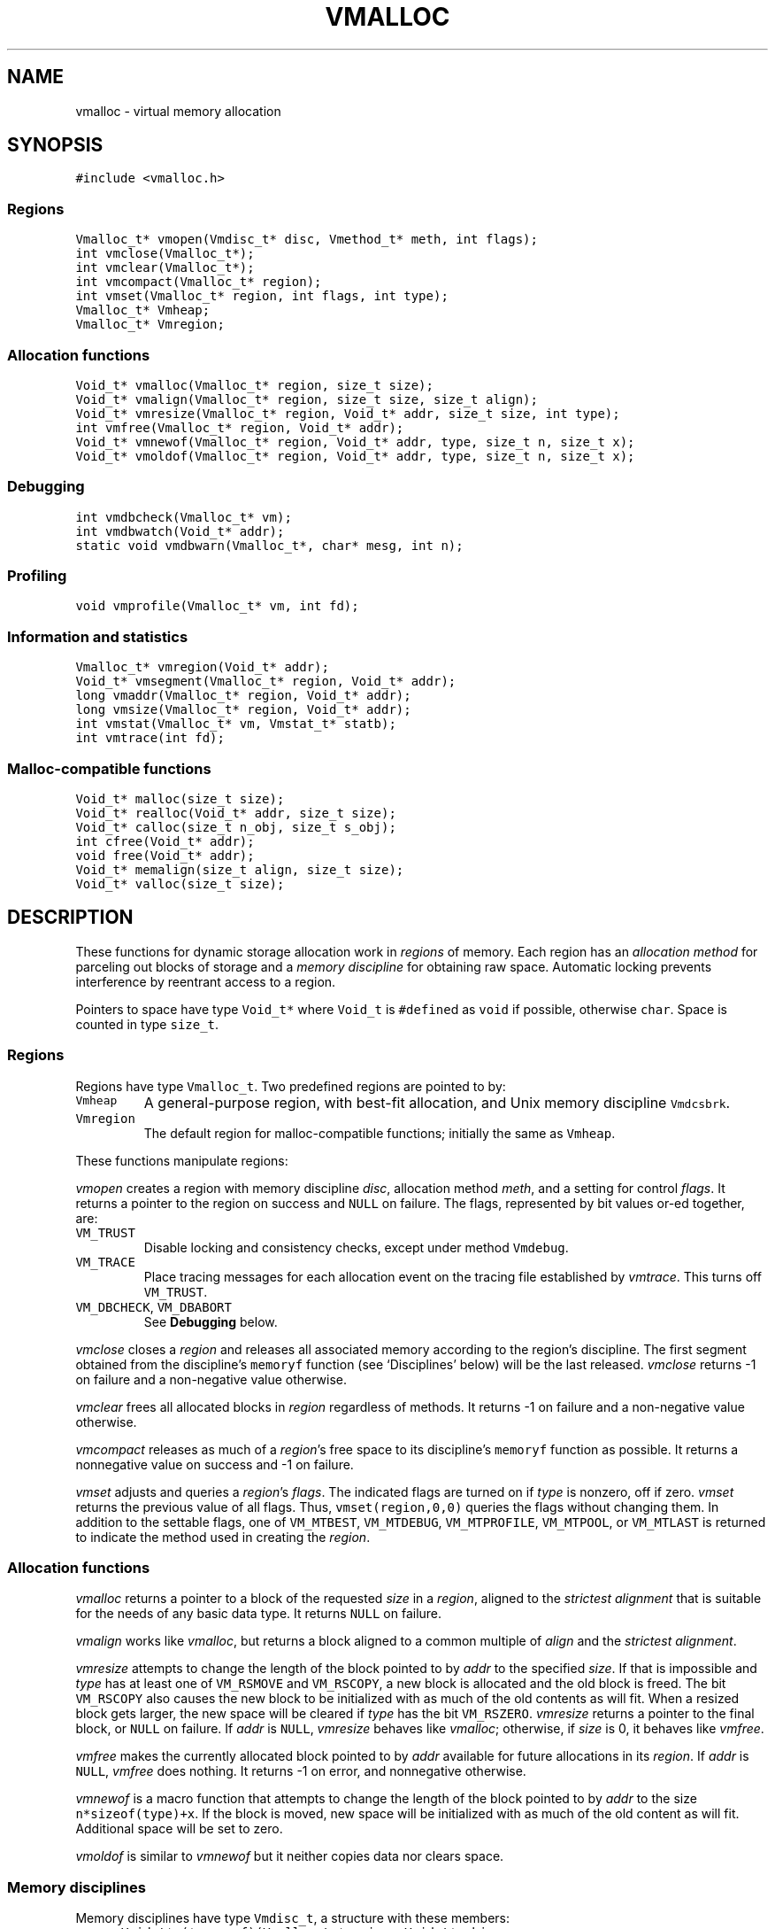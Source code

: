 .de MW
\f5\\$1\fP
..
.TH VMALLOC 3 "16 January 1994"
.SH NAME
vmalloc \- virtual memory allocation
.SH SYNOPSIS
.MW "#include <vmalloc.h>"
.SS Regions
.nf
.MW "Vmalloc_t* vmopen(Vmdisc_t* disc, Vmethod_t* meth, int flags);"
.MW "int vmclose(Vmalloc_t*);"
.MW "int vmclear(Vmalloc_t*);"
.MW "int vmcompact(Vmalloc_t* region);"
.MW "int vmset(Vmalloc_t* region, int flags, int type);"
.MW "Vmalloc_t* Vmheap;"
.MW "Vmalloc_t* Vmregion;"
.fi
.SS "Allocation functions"
.nf
.MW "Void_t* vmalloc(Vmalloc_t* region, size_t size);"
.MW "Void_t* vmalign(Vmalloc_t* region, size_t size, size_t align);"
.MW "Void_t* vmresize(Vmalloc_t* region, Void_t* addr, size_t size, int type);"
.MW "int vmfree(Vmalloc_t* region, Void_t* addr);"
.MW "Void_t* vmnewof(Vmalloc_t* region, Void_t* addr, type, size_t n, size_t x);"
.MW "Void_t* vmoldof(Vmalloc_t* region, Void_t* addr, type, size_t n, size_t x);"
.fi
.SS "Debugging"
.nf
.MW "int vmdbcheck(Vmalloc_t* vm);"
.MW "int vmdbwatch(Void_t* addr);"
.MW "static void vmdbwarn(Vmalloc_t*, char* mesg, int n);"
.fi
.SS "Profiling"
.nf
.MW "void vmprofile(Vmalloc_t* vm, int fd);"
.fi
.SS "Information and statistics"
.nf
.MW "Vmalloc_t* vmregion(Void_t* addr);"
.MW "Void_t* vmsegment(Vmalloc_t* region, Void_t* addr);"
.MW "long vmaddr(Vmalloc_t* region, Void_t* addr);"
.MW "long vmsize(Vmalloc_t* region, Void_t* addr);"
.MW "int vmstat(Vmalloc_t* vm, Vmstat_t* statb);"
.MW "int vmtrace(int fd);"
.fi
.SS "Malloc-compatible functions"
.nf
.MW "Void_t* malloc(size_t size);"
.MW "Void_t* realloc(Void_t* addr, size_t size);"
.MW "Void_t* calloc(size_t n_obj, size_t s_obj);"
.MW "int cfree(Void_t* addr);"
.MW "void free(Void_t* addr);"
.MW "Void_t* memalign(size_t align, size_t size);"
.MW "Void_t* valloc(size_t size);"
.fi
.SH DESCRIPTION
These functions for dynamic storage allocation work in
\fIregions\fP of memory.
Each region has an \fIallocation method\fP
for parceling out blocks of storage and a
\fImemory discipline\fP for obtaining raw space.
Automatic locking prevents interference by reentrant
access to a region.
.PP
Pointers to space have type \f5Void_t*\fP
where \f5Void_t\fP is \f5#define\fPd as \f5void\fP if possible, otherwise \f5char\fP.
Space is counted in type \f5size_t\fP.

.ne 4
.SS Regions
Regions have type \f5Vmalloc_t\fP.
Two predefined regions are pointed to by:
.TP
.MW Vmheap
A general-purpose region, with best-fit
allocation, and Unix memory discipline \f5Vmdcsbrk\fP.
.TP
.MW Vmregion
The default region for malloc-compatible functions; initially
the same as \f5Vmheap\fP.
.PP
These functions manipulate regions:
.PP
.I vmopen
creates a region with memory discipline \fIdisc\fP,
allocation method \fImeth\fP,
and a setting for control \fIflags\fP.
It returns a pointer to the region on success and \f5NULL\fP on failure.
The flags, represented by bit values or-ed together, are:
.TP
.MW VM_TRUST
Disable locking and consistency checks, except under method \f5Vmdebug\fP.
.TP
.MW VM_TRACE
Place tracing messages for each allocation event
on the tracing file established by \fIvmtrace\fP.
This turns off \f5VM_TRUST\fP.
.TP
\f5VM_DBCHECK\fP, \f5VM_DBABORT\fP
.br
See \fBDebugging\fP below.
.PP
.I vmclose
closes a \fIregion\fP and releases all associated memory
according to the region's discipline.
The first segment obtained from the discipline's
\f5memoryf\fP function (see `Disciplines' below) will be the last released.
\fIvmclose\fP returns \-1 on failure and a non-negative value otherwise.
.PP
.I vmclear
frees all allocated blocks in \fIregion\fP regardless of methods.
It returns \-1 on failure and a non-negative value otherwise.
.PP
.I vmcompact
releases as much of a \fIregion\fP's
free space to its discipline's \f5memoryf\fP
function as possible.
It returns a nonnegative value on success and \-1 on failure.
.PP
.I vmset
adjusts and queries a \fIregion\fP's \fIflags\fP.
The indicated flags are turned on if \fItype\fP is nonzero, off if zero.
\fIvmset\fP returns the previous value of all flags.
Thus, \f5vmset(region,0,0)\fP queries the flags without changing them.
In addition to the settable flags, one of
\f5VM_MTBEST\fP, \f5VM_MTDEBUG\fP, \f5VM_MTPROFILE\fP,
\f5VM_MTPOOL\fP, or \f5VM_MTLAST\fP
is returned to indicate the method used in creating the \fIregion\fP.

.SS "Allocation functions"
.I vmalloc
returns a pointer to a block of the requested \fIsize\fP
in a \fIregion\fP, aligned to the \fIstrictest alignment\fP
that is suitable for the needs of any basic data type.
It returns \f5NULL\fP on failure.
.PP
.I vmalign
works like \fIvmalloc\fP, but returns a block aligned to a common
multiple of \fIalign\fP and the \fIstrictest alignment\fP.
.PP
.I vmresize
attempts to change the length of the block pointed to by
\fIaddr\fP to the specified \fIsize\fP.
If that is impossible and \fItype\fP has
at least one of \f5VM_RSMOVE\fP and \f5VM_RSCOPY\fP,
a new block is allocated and the old block is freed.
The bit \f5VM_RSCOPY\fP also causes
the new block to be initialized with
as much of the old contents as will fit.
When a resized block gets larger, the new space will be cleared
if \fItype\fP has the bit \f5VM_RSZERO\fP.
\fIvmresize\fP
returns a pointer to the final block, or \f5NULL\fP on failure.
If \fIaddr\fP is \f5NULL\fP, \fIvmresize\fP behaves like \fIvmalloc\fP;
otherwise, if \fIsize\fP is 0, it behaves like \fIvmfree\fP.
.PP
.I vmfree
makes the currently allocated block pointed to by
\fIaddr\fP available for future allocations in its \fIregion\fP.
If \fIaddr\fP is \f5NULL\fP, \fIvmfree\fP does nothing.
It returns \-1 on error, and nonnegative otherwise.
.PP
.I vmnewof
is a macro function that attempts to change the length of
the block pointed to by \fIaddr\fP to the size \f5n*sizeof(type)+x\fP.
If the block is moved, new space will be initialized with as much of the
old content as will fit.
Additional space will be set to zero.
.PP
.I vmoldof
is similar to \fIvmnewof\fP but it neither copies data nor clears space.
.SS "Memory disciplines"
Memory disciplines have type \f5Vmdisc_t\fP,
a structure with these members:
.in +.5i
.nf
.MW "Void_t* (*memoryf)(Vmalloc_t *region, Void_t* obj,"
.ti +.5i
.MW "size_t csz, size_t nsz, Vmdisc_t *disc);"
.MW "int (*exceptf)(Vmalloc_t *region, int type, Void_t* obj, Vmdisc_t *disc);"
.MW "int round;"
.fi
.in -.5i
.TP
.MW round 
If this value is positive, all size arguments to the
\f5memoryf\fP function will be multiples of it.
.TP
.MW memoryf
Points to a function to get or release segments of space for the
\fIregion\fP.
.TP
.MW exceptf
If this pointer is not \f5NULL\fP,
the function it points to is called to announce
events in a \fIregion\fP.
.PP
There are two standard disciplines.
In both,
\f5round\fP is 0, and \f5exceptf\fP is \f5NULL\fP.
.TP
.MW Vmdcsbrk
A discipline whose \f5memoryf\fP function gets space from \fIsbrk\fP(2).
.br
.ns
.TP
.MW Vmdcheap
A discipline whose \f5memoryf\fP function gets space from the region \f5Vmheap\fP.
A region with \f5Vmdcheap\fP discipline and \f5Vmlast\fP
allocation is good for building throwaway data structures.
.PP
A \fImemoryf\fP
function returns a pointer to a memory segment on success, and \f5NULL\fP on failure.
If \fIcsz\fP is 0, the function returns a new segment of size \fInsz\fP.
Otherwise, the function attempts to change the length of the segment
pointed to by \fIaddr\fP from \fIcsz\fP to \fInsz\fP.
If this is successful, \f5memoryf\fP should return \fIaddr\fP (even if \fInsz\fP is 0).
.PP
An \fIexceptf\fP
function is called for events identified by \fItype\fP, which is coded thus:
.TP
.MW VM_OPEN
A new region is being opened.
If \fIexceptf\fP returns a zero value, the region opening proceeds normally.
A negative return value causes \fIvmopen\fP to terminate with failure.
A positive return value indicates that the new region is to manipulate memory
already initialized by a previous \fIvmopen\fP call
(perhaps by a different process on persistent or shared memory).
In this case, the argument \f5(Void_t**)\fP\fIobj\fP should
return the initial segment (which is of type \f5(Void_t*)\fP).
\fIvmopen\fP will return failure if this segment is not returned or if it
has not been properly initialized.
.TP
.MW VM_CLOSE
The region is being closed.
If the \fIexceptf\fP
function returns a negative value, the close will fail.
.TP
.MW VM_NOMEM
An attempt to extend the region by the amount
\f5(size_t)\fP\fIobj\fP failed. The region is unlocked, so the
\fIexceptf\fP function may free blocks.
If the function returns a positive value the memory
request will be repeated.
If zero, the allocation method
will again invoke \fImemoryf\fP to get space.
If negative, the allocation request will fail.
.TP
.MW VM_BADADDR
Address \fIobj\fP, given to \fIvmfree\fP or \fIvmresize\fP,
does not point to an allocated block from the region.
The respective call will fail.

.SS "Allocation methods"
There are five methods, of type \f5Vmethod_t*\fP:
.TP
.MW Vmbest
An approximately best-fit allocation strategy.
.TP
.MW Vmlast
A strategy for building structures that are only deleted in whole.
Only the latest allocated block can be freed or resized.
This means that after a block \f5a\fP is allocated,
all previously allocated blocks are frozen (see also \fIvmclear\fP)
and only \f5a\fP can ever be freed or resized.
.TP
.MW Vmpool
A strategy for blocks of one size,
set by the first \fIvmalloc\fP call after \fIvmopen\fP or \fIvmclear\fP.
.TP
.MW Vmdebug
An allocation strategy with extra-stringent checking and locking
regardless of the \f5VM_TRUST\fP flag.
It is useful for finding misuses of dynamically allocated
memory, such as writing beyond the boundary of a block, or
freeing a block twice.
.ne 3
.TP
.MW Vmprofile
An allocation method that records and prints summaries of memory usage.

.SS Debugging
The method \f5Vmdebug\fP is used to debug common memory violation problems.
When a problem is found,
a warning message is written to file descriptor 2 (standard error).
In addition, if flag \f5VM_DBABORT\fP is on,
the program is terminated by calling \fIabort\fP(2).
Each message is a line of self-explanatory fields separated by colons.
The optional flag \f5-DVMFL\fP, if used during compilation,
enables recording of file names and line numbers.
The following functions work with method \f5Vmdebug\fP.
.PP
.I vmdbcheck
checks an entire \fIregion\fP
for block boundary violations and other inconsistencies.  It calls
\fIvmdbwarn\fP when errors are found.
If flag \f5VM_DBCHECK\fP is on for the region, 
\fIvmdbcheck\fP is called at each invocation of
\fIvmalloc\fP, \fIvmfree\fP, or \fIvmresize\fP.
.PP
.I vmdbwatch
causes address \fIaddr\fP
to be watched, and reported whenever met in
\fIvmalloc\fP, \fIvmresize\fP or \fIvmfree\fP.
The watch list has finite size and if it becomes full,
watches will be removed in a first-in-first-out fashion.
If \fIaddr\fP is \f5NULL\fP,
all current watches are canceled.
\fIvmdbwatch\fP returns the watch bumped out due to an insertion
into a full list or \f5NULL\fP otherwise.
.PP
.I vmdbwarn
is an internal function that processes
warning messages for discovered errors.
It can't be called from outside the \fIvmalloc\fP package,
but is a good place to plant debugger traps because
control goes there at every trouble.

.SS "Profiling"
The method \f5Vmprofile\fP is used to profile memory usage.
Profiling data are maintained in private memory of a process so
\f5Vmprofile\fP should be avoided from regions manipulating
persistent or shared memory.
The optional flag \f5-DVMFL\fP, if used during compilation,
enables recording of file names and line numbers.
.PP
.I vmprofile
prints memory usage summary.
The summary is restricted to region \fIvm\fP if \fIvm\fP is not \f5NULL\fP;
otherwise, it is for all regions created with \f5Vmprofile\fP.
Summary records are written to file descriptor \fIfd\fP as lines with
colon-separated fields. Here are some of the fields:
.TP
.I n_alloc,n_free:
Number of allocation and free calls respectively. Note that a resize
operation is coded as a free and an allocation.
.TP
.I s_alloc,s_free:
Total amounts allocated and freed. The difference between these numbers
is the amount of space not yet freed.
.TP
.I max_busy, extent:
These fields are only with the summary record for region.
They show the maximum busy space at any time and the extent of the region.

.SS "Information and statistics"
.I vmregion
returns the region to which the block pointed to by
\fIaddr\fP belongs.
This works only in regions that allocate with
\f5Vmbest\fP, \f5Vmdebug\fP or \f5Vmprofile\fP.
If multiple regions manipulate the same segment of memory,
\fIvmregion\fP returns the region that causes the creation that memory segment.
.PP
.I vmsegment
finds if some segment of memory in \fIregion\fP
contains the address \fIaddr\fP.
It returns the address of a found segment or \f5NULL\fP if none found.
.PP
.I vmaddr
checks whether \fIaddr\fP
points to an address within some allocated block of the given region.
If not, it returns \-1.
If so, it returns the offset from the beginning of the block.
The function does not work for a \f5Vmlast\fP region except
on the latest allocated block.
.PP
.I vmsize
returns the size of the allocated block pointed to by \fIaddr\fP.
It returns \-1 if \fIaddr\fP
does not point to a valid block in the region.
Sizes may be padded beyond that requested; in
particular no block has size 0.
The function does not work for a \f5Vmlast\fP region except
on the latest allocated block.
.PP
.I vmstat
gathers statistics on the given \fIregion\fP and returns that
information in the \f5Vmstat_t\fP structure pointed to by \fIstatb\fP.
A \f5Vmstat_t\fP structure has at least these members:
.in +.5i
.nf
.ta \w'\f5size_t  \fP'u +\w'\f5extent    \fP'u
.MW "int	n_busy;	/* number of busy blocks */
.MW "int	n_free;	/* number of free blocks */
.MW "size_t	s_busy;	/* total busy space */
.MW "size_t	s_free;	/* total free space */
.MW "size_t	m_busy;	/* maximum size of busy block */
.MW "size_t	m_free;	/* maximum size of free block */
.MW "int	n_seg;	/* number of segments in region */
.MW "size_t	extent;	/* total size of the region */
.fi
.in -.5i
.PP
Bookeeping overhead is counted in \f5extent\fP,
but not in \f5s_busy\fP or \f5s_free\fP.
.PP
.I vmtrace
establishes file descriptor \fIfd\fP
as the trace file and returns
the previous value of the trace file descriptor.
The trace descriptor is initially invalid.
Output is sent to the trace file by successful allocation
events when flag \f5VM_TRACE\fP is on.
.PP
Tools for analyzing traces are described in \fImtreplay\fP(1).
The trace record for an allocation event
is a line with colon-separated fields, four numbers and one string.
.TP
.I old
Zero for a fresh allocation;
the address argument for freeing and resizing.
.TP
.I new
Zero for freeing;
the address returned by allocation or resizing.
.TP
.I size
The size argument for allocation or resizing;
the size freed by freeing.
Sizes may differ due to padding for alignment.
.TP
.I region
The address of the affected region.
.TP
.I method
A string that tells the region's method:
\f5best\fP, \f5last\fP, \f5pool\fP, \f5profile\fP, or \f5debug\fP.

.SS "Malloc-compatible functions"
Functions in this set work in region \f5Vmregion\fP
and provide the behaviors of \fImalloc\fP(3).
The functions
\fImemalign\fP and \fIvalloc\fP are like \fIvmalign\fP
with the \fIregion\fP argument fixed to \f5Vmregion\fP; 
\fIvalloc\fP further restricts alignment to page boundaries.
.PP
The \fImalloc\fP functions are instrumented for run-time debugging,
profiling and tracing.
When these modes are enable, time and space performance will be affected.
For accurate reporting of files and line numbers,
code should include \f5vmalloc.h\fP and compile with \f5-DVMFL\fP.

The following environment variables drive different modes:
.TP
.I VMETHOD
This defines the method to use for allocation.
Its value should be one of the strings:
\fIVmbest, Vmdebug, Vmprofile, Vmlast, Vmpool\fP.
The 'V' can be in lower case.
.TP
.I VMDEBUG
This is ignored if
a method other than \f5Vmdebug\fP has been selected with \fIVMETHOD\fP.
\fIVMDEBUG\fP can be any combination of `a',
a decimal number and a list of hexadecimal numbers.
`a' causes the program to abort on any discovered allocation error.
A hexadecimal number starts with either \fI0x\fP or \fI0X\fP
and defines an address to watch (see \fIvmdbwatch\fP).
Any other number is taken to be decimal and defines a period \fIp\fP
to check the arena for integrity. The default period is 1, ie, the
arena is checked on every call to a \fImalloc\fP function.
Other letters not part of the defined set are ignored.
.TP
.I VMPROFILE
This is ignored if a method other than \f5Vmprofile\fP
has been selected by \fIVMETHOD\fP or \fIVMDEBUG\fP.
\fIVMPROFILE\fP defines a file name to store profile data.
Each instance of the pattern `%p' found in \fIVMPROFILE\fP
is transformed to the process id of the running process.
If the file cannot be created, file descriptor 2 (standard error)
is used for output.
.TP
.I VMTRACE
If this defines a valid writable file, trace messages of all allocation calls
are written to the given file (see \fIvmopen()\fP and \fIvmtrace()\fP).
Similar to \fIVMPROFILE\fP, each instance of the pattern `%p' found
in \fIVMTRACE\fP is turned to the process id of the running process.

.SH SEE ALSO
\fImtreplay\fP(1), \fImalloc\fP(3).

.SH AUTHOR
Kiem-Phong Vo, kpv@research.att.com, AT&T Bell Laboratories
